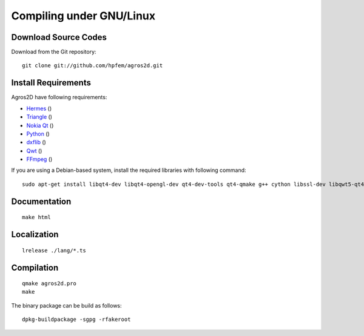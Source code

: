 Compiling under GNU/Linux
=========================

Download Source Codes
---------------------

Download from the Git repository::

  git clone git://github.com/hpfem/agros2d.git

Install Requirements
--------------------

Agros2D have following requirements:

* `Hermes <http://www.hpfem.org/hermes>`_ ()
* `Triangle <http://www.cs.cmu.edu/~quake/triangle.html>`_ ()
* `Nokia Qt <http://www.qtsoftware.com/products>`_ ()
* `Python <http://www.python.org>`_ ()
* `dxflib <http://www.ribbonsoft.com/dxflib.html>`_ ()
* `Qwt <http://qwt.sourceforge.net>`_ ()
* `FFmpeg <http://ffmpeg.org>`_ ()

If you are using a Debian-based system, install the required libraries with following command::

  sudo apt-get install libqt4-dev libqt4-opengl-dev qt4-dev-tools qt4-qmake g++ cython libssl-dev libqwt5-qt4-dev triangle-bin python-dev python-sphinx ffmpeg libsuitesparse-dev libmumps-seq-dev libsuperlu3-dev

Documentation
-------------

::

  make html

Localization
------------

::

  lrelease ./lang/*.ts

Compilation
-----------

::

  qmake agros2d.pro
  make

The binary package can be build as follows:

::

  dpkg-buildpackage -sgpg -rfakeroot
